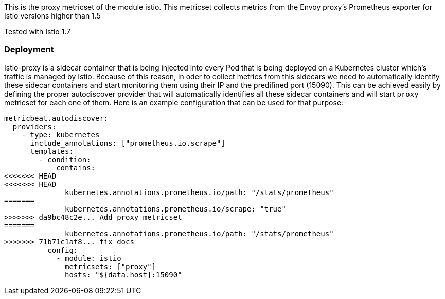 This is the proxy metricset of the module istio.
This metricset collects metrics from the Envoy proxy's Prometheus exporter for Istio versions higher than 1.5

Tested with Istio 1.7

[float]
=== Deployment

Istio-proxy is a sidecar container that is being injected into every Pod that is
being deployed on a Kubernetes cluster which's traffic is managed by Istio.
Because of this reason, in oder to collect metrics from this sidecars we need
to automatically identify these sidecar containers and start monitoring them
using their IP and the predifined port (15090). This can be achieved easily by
defining the proper autodiscover provider that will automatically identifies
all these sidecar containers and will start `proxy` metricset for each one of
them. Here is an example configuration that can be used for that purpose:


["source", "yaml"]
--------------------------------------------
metricbeat.autodiscover:
  providers:
    - type: kubernetes
      include_annotations: ["prometheus.io.scrape"]
      templates:
        - condition:
            contains:
<<<<<<< HEAD
<<<<<<< HEAD
              kubernetes.annotations.prometheus.io/path: "/stats/prometheus"
=======
              kubernetes.annotations.prometheus.io/scrape: "true"
>>>>>>> da9bc48c2e... Add proxy metricset
=======
              kubernetes.annotations.prometheus.io/path: "/stats/prometheus"
>>>>>>> 71b71c1af8... fix docs
          config:
            - module: istio
              metricsets: ["proxy"]
              hosts: "${data.host}:15090"
--------------------------------------------
